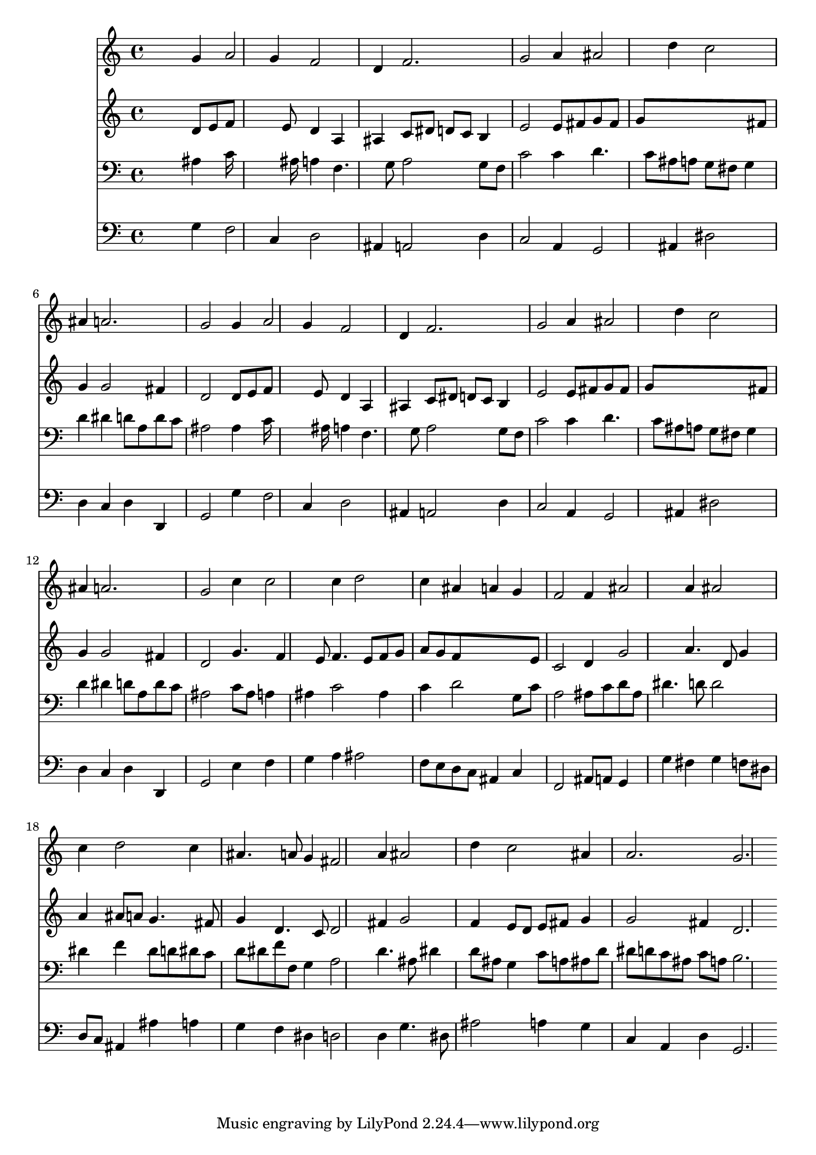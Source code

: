 % Lily was here -- automatically converted by /usr/local/lilypond/usr/bin/midi2ly from 034300b_.mid
\version "2.10.0"


trackAchannelA =  {
  
  \time 3/4 
  

  \key d \minor
  
  \tempo 4 = 104 
  
}

trackA = <<
  \context Voice = channelA \trackAchannelA
>>


trackBchannelA = \relative c {
  
  % [SEQUENCE_TRACK_NAME] Instrument 1
  s2 g''4 a2 g4 f2 |
  % 3
  d4 f2. |
  % 4
  g2 a4 ais2 d4 c2 |
  % 6
  ais4 a2. |
  % 7
  g2 g4 a2 g4 f2 |
  % 9
  d4 f2. |
  % 10
  g2 a4 ais2 d4 c2 |
  % 12
  ais4 a2. |
  % 13
  g2 c4 c2 c4 d2 |
  % 15
  c4 ais a g |
  % 16
  f2 f4 ais2 a4 ais2 |
  % 18
  c4 d2 c4 |
  % 19
  ais4. a8 g4 fis2 a4 ais2 |
  % 21
  d4 c2 ais4 |
  % 22
  a2. g 
}

trackB = <<
  \context Voice = channelA \trackBchannelA
>>


trackCchannelA =  {
  
  % [SEQUENCE_TRACK_NAME] Instrument 2
  
}

trackCchannelB = \relative c {
  s2 d'8 e f8*5 e8 d4 a |
  % 3
  ais c8 dis d c b4 |
  % 4
  e2 e8 fis g fis |
  % 5
  g8*7 fis8 |
  % 6
  g4 g2 fis4 |
  % 7
  d2 d8 e f8*5 e8 d4 a |
  % 9
  ais c8 dis d c b4 |
  % 10
  e2 e8 fis g fis |
  % 11
  g8*7 fis8 |
  % 12
  g4 g2 fis4 |
  % 13
  d2 g4. f4 e8 f4. e8 f g |
  % 15
  a g f8*5 e8 |
  % 16
  c2 d4 g2 a4. d,8 g4 |
  % 18
  a ais8 a g4. fis8 |
  % 19
  g4 d4. c8 d2 fis4 g2 |
  % 21
  f4 e8 d e fis g4 |
  % 22
  g2 fis4 d2. 
}

trackC = <<
  \context Voice = channelA \trackCchannelA
  \context Voice = channelB \trackCchannelB
>>


trackDchannelA =  {
  
  % [SEQUENCE_TRACK_NAME] Instrument 3
  
}

trackDchannelB = \relative c {
  s2 ais'4 c16*11 ais16 a4 f4. g8 a2 g8 f |
  % 4
  c'2 c4 d4. c8 ais a g fis g4 |
  % 6
  d' dis d8 a d c |
  % 7
  ais2 ais4 c16*11 ais16 a4 f4. g8 a2 g8 f |
  % 10
  c'2 c4 d4. c8 ais a g fis g4 |
  % 12
  d' dis d8 a d c |
  % 13
  ais2 c8 ais a4 |
  % 14
  ais c2 ais4 |
  % 15
  c d2 g,8 c |
  % 16
  a2 ais8 c d ais |
  % 17
  dis4. d8 d2 |
  % 18
  dis4 f dis8 d dis c |
  % 19
  d dis f f, g4 a2 d4. ais8 dis4 |
  % 21
  d8 ais g4 c8 a ais d |
  % 22
  dis d c ais c a b2. 
}

trackD = <<

  \clef bass
  
  \context Voice = channelA \trackDchannelA
  \context Voice = channelB \trackDchannelB
>>


trackEchannelA =  {
  
  % [SEQUENCE_TRACK_NAME] Instrument 4
  
}

trackEchannelB = \relative c {
  s2 g'4 f2 c4 d2 |
  % 3
  ais4 a2 d4 |
  % 4
  c2 a4 g2 ais4 dis2 |
  % 6
  d4 c d d, |
  % 7
  g2 g'4 f2 c4 d2 |
  % 9
  ais4 a2 d4 |
  % 10
  c2 a4 g2 ais4 dis2 |
  % 12
  d4 c d d, |
  % 13
  g2 e'4 f |
  % 14
  g a ais2 |
  % 15
  f8 e d c ais4 c |
  % 16
  f,2 ais8 a g4 |
  % 17
  g' fis g f8 dis |
  % 18
  d c ais4 ais' a |
  % 19
  g f dis d2 d4 g4. dis8 |
  % 21
  ais'2 a4 g |
  % 22
  c, a d g,2. 
}

trackE = <<

  \clef bass
  
  \context Voice = channelA \trackEchannelA
  \context Voice = channelB \trackEchannelB
>>


\score {
  <<
    \context Staff=trackB \trackB
    \context Staff=trackC \trackC
    \context Staff=trackD \trackD
    \context Staff=trackE \trackE
  >>
}
